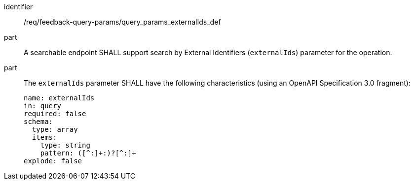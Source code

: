 [[req_fb-query-parameters_externalIds-definition]]

[requirement]
====
[%metadata]
identifier:: /req/feedback-query-params/query_params_externalIds_def
part:: A searchable endpoint SHALL support search by External Identifiers (`externalIds`) parameter for the operation.
part:: The `externalIds` parameter SHALL have the following characteristics (using an OpenAPI Specification 3.0 fragment): 
+
[source,YAML]
----
name: externalIds
in: query
required: false
schema:
  type: array
  items:
    type: string
    pattern: ([^:]+:)?[^:]+
explode: false
----

====